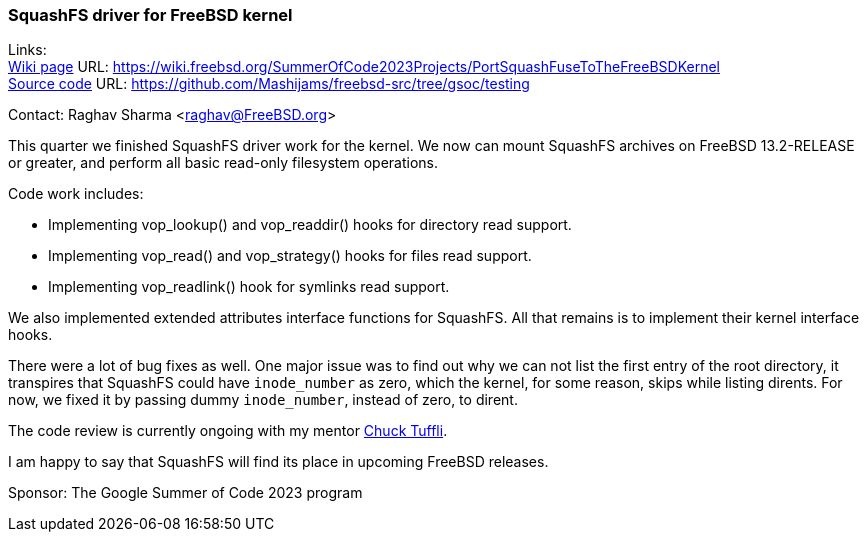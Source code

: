=== SquashFS driver for FreeBSD kernel

Links: +
link:https://wiki.freebsd.org/SummerOfCode2023Projects/PortSquashFuseToTheFreeBSDKernel[Wiki page] URL: link:https://wiki.freebsd.org/SummerOfCode2023Projects/PortSquashFuseToTheFreeBSDKernel[] +
link:https://github.com/Mashijams/freebsd-src/tree/gsoc/testing[Source code] URL: link:https://github.com/Mashijams/freebsd-src/tree/gsoc/testing[]

Contact: Raghav Sharma <raghav@FreeBSD.org>

This quarter we finished SquashFS driver work for the kernel.
We now can mount SquashFS archives on FreeBSD 13.2-RELEASE or greater, and perform all basic read-only filesystem operations.

Code work includes:

* Implementing vop_lookup() and vop_readdir() hooks for directory read support.
* Implementing vop_read() and vop_strategy() hooks for files read support.
* Implementing vop_readlink() hook for symlinks read support.

We also implemented extended attributes interface functions for SquashFS.
All that remains is to implement their kernel interface hooks.

There were a lot of bug fixes as well.
One major issue was to find out why we can not list the first entry of the root directory, it transpires that SquashFS could have `inode_number` as zero, which the kernel, for some reason, skips while listing dirents.
For now, we fixed it by passing dummy `inode_number`, instead of zero, to dirent.

The code review is currently ongoing with my mentor mailto:chuck@FreeBSD.org[Chuck Tuffli].

I am happy to say that SquashFS will find its place in upcoming FreeBSD releases.

Sponsor: The Google Summer of Code 2023 program

